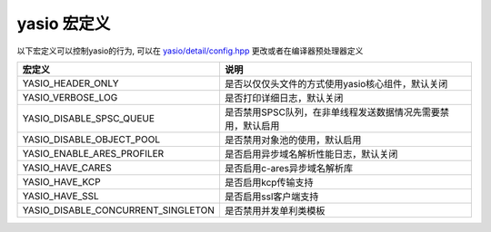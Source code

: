yasio 宏定义
^^^^^^^^^^^^^^^^^^^

以下宏定义可以控制yasio的行为, 可以在 `yasio/detail/config.hpp <https://github.com/yasio/yasio/blob/master/yasio/detail/config.hpp>`_ 更改或者在编译器预处理器定义

.. list-table:: 
   :widths: auto
   :header-rows: 1

   * - 宏定义
     - 说明
   * - YASIO_HEADER_ONLY
     - 是否以仅仅头文件的方式使用yasio核心组件，默认关闭
   * - YASIO_VERBOSE_LOG
     - 是否打印详细日志，默认关闭
   * - YASIO_DISABLE_SPSC_QUEUE
     - 是否禁用SPSC队列，在非单线程发送数据情况先需要禁用，默认启用
   * - YASIO_DISABLE_OBJECT_POOL 
     - 是否禁用对象池的使用，默认启用
   * - YASIO_ENABLE_ARES_PROFILER 
     - 是否启用异步域名解析性能日志，默认关闭
   * - YASIO_HAVE_CARES
     - 是否启用c-ares异步域名解析库
   * - YASIO_HAVE_KCP
     - 是否启用kcp传输支持
   * - YASIO_HAVE_SSL 
     - 是否启用ssl客户端支持
   * - YASIO_DISABLE_CONCURRENT_SINGLETON 
     - 是否禁用并发单利类模板
   